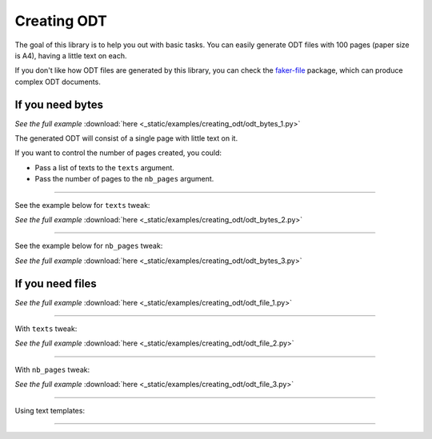 Creating ODT
============
.. External references

.. _faker-file: https://pypi.org/project/faker-file/

The goal of this library is to help you out with basic tasks. You can easily
generate ODT files with 100 pages (paper size is A4), having a little text
on each.

If you don't like how ODT files are generated by this library, you can
check the `faker-file`_ package, which can produce complex ODT documents.

If you need bytes
-----------------

.. container:: jsphinx-download

    .. literalinclude:: _static/examples/creating_odt/odt_bytes_1.py
        :name: test_creating_odt_odt_bytes_1
        :language: python
        :lines: 1-3

    *See the full example*
    :download:`here <_static/examples/creating_odt/odt_bytes_1.py>`

The generated ODT will consist of a single page with little text on it.

If you want to control the number of pages created, you could:

- Pass a list of texts to the ``texts`` argument.
- Pass the number of pages to the ``nb_pages`` argument.

----

See the example below for ``texts`` tweak:

.. container:: jsphinx-download

    .. literalinclude:: _static/examples/creating_odt/odt_bytes_2.py
        :name: test_creating_odt_odt_bytes_2
        :language: python
        :lines: 3-4

    *See the full example*
    :download:`here <_static/examples/creating_odt/odt_bytes_2.py>`

----

See the example below for ``nb_pages`` tweak:

.. container:: jsphinx-download

    .. literalinclude:: _static/examples/creating_odt/odt_bytes_3.py
        :name: test_creating_odt_odt_bytes_3
        :language: python
        :lines: 3

    *See the full example*
    :download:`here <_static/examples/creating_odt/odt_bytes_3.py>`

If you need files
-----------------
.. container:: jsphinx-download

    .. literalinclude:: _static/examples/creating_odt/odt_file_1.py
        :name: test_creating_odt_odt_file_1
        :language: python
        :lines: 3

    *See the full example*
    :download:`here <_static/examples/creating_odt/odt_file_1.py>`

----

With ``texts`` tweak:

.. container:: jsphinx-download

    .. literalinclude:: _static/examples/creating_odt/odt_file_2.py
        :name: test_creating_odt_odt_file_2
        :language: python
        :lines: 3-4

    *See the full example*
    :download:`here <_static/examples/creating_odt/odt_file_2.py>`

----

With ``nb_pages`` tweak:

.. container:: jsphinx-download

    .. literalinclude:: _static/examples/creating_odt/odt_file_3.py
        :name: test_creating_odt_odt_file_3
        :language: python
        :lines: 3

    *See the full example*
    :download:`here <_static/examples/creating_odt/odt_file_3.py>`

----

Using text templates:

.. container:: jsphinx-toggle-emphasis-replace

    .. code-block:: python
        :name: test_text_templates
        :emphasize-lines: 1-26

        from fake import FAKER, StringTemplate

        template = """
        {date(start_date='-7d')}
        {name}
        {sentence(nb_words=2, suffix='')} {pyint(min_value=1, max_value=99)}
        {randomise_string(value='#### ??', digits='123456789')} {city}

        Dear friend,

        {text(nb_chars=1000, allow_overflow=True)}

        Sincerely yours,

        {name}
        {email}
        {domain_name}
        """
        # ODT file of 1 page
        odt_file_1 = FAKER.odt_file(
            texts=[StringTemplate(template)],
        )
        # ODT file of 10 pages
        odt_file_10 = FAKER.odt_file(
            texts=[StringTemplate(template) for _ in range(10)],
        )

        # Tests
        assert isinstance(odt_file_1, str)
        assert odt_file_1.data["storage"].exists(odt_file_1)
        assert isinstance(odt_file_10, str)
        assert odt_file_10.data["storage"].exists(odt_file_10)

----

.. raw:: html

    &nbsp;
